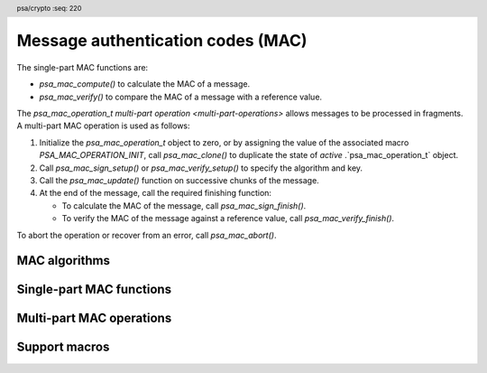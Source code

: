 .. SPDX-FileCopyrightText: Copyright 2018-2025 Arm Limited and/or its affiliates <open-source-office@arm.com>
.. SPDX-License-Identifier: CC-BY-SA-4.0 AND LicenseRef-Patent-license

.. header:: psa/crypto
    :seq: 220

.. _macs:

Message authentication codes (MAC)
==================================

The single-part MAC functions are:

*   `psa_mac_compute()` to calculate the MAC of a message.
*   `psa_mac_verify()` to compare the MAC of a message with a reference value.

The `psa_mac_operation_t` `multi-part operation <multi-part-operations>` allows messages to be processed in fragments. A multi-part MAC operation is used as follows:

1.  Initialize the `psa_mac_operation_t` object to zero, or by assigning the value of the associated macro `PSA_MAC_OPERATION_INIT`, call `psa_mac_clone()` to duplicate the state of *active* .`psa_mac_operation_t` object.
#.  Call `psa_mac_sign_setup()` or `psa_mac_verify_setup()` to specify the algorithm and key.
#.  Call the `psa_mac_update()` function on successive chunks of the message.
#.  At the end of the message, call the required finishing function:

    -   To calculate the MAC of the message, call `psa_mac_sign_finish()`.
    -   To verify the MAC of the message against a reference value, call `psa_mac_verify_finish()`.

To abort the operation or recover from an error, call `psa_mac_abort()`.

.. _mac-algorithms:

MAC algorithms
--------------

.. macro:: PSA_ALG_HMAC
    :definition: /* specification-defined value */

    .. summary::
        Macro to build an HMAC message-authentication-code algorithm from an underlying hash algorithm.

    .. param:: hash_alg
        A hash algorithm: a value of type `psa_algorithm_t` such that :code:`PSA_ALG_IS_HASH(hash_alg)` is true.

    .. return::
        The corresponding HMAC algorithm.

        Unspecified if ``hash_alg`` is not a supported hash algorithm.

    For example, :code:`PSA_ALG_HMAC(PSA_ALG_SHA_256)` is HMAC-SHA-256.

    The HMAC construction is defined in :RFC-title:`2104`.

    .. subsection:: Compatible key types

        | `PSA_KEY_TYPE_HMAC`

.. macro:: PSA_ALG_CBC_MAC
    :definition: ((psa_algorithm_t)0x03c00100)

    .. summary::
        The CBC-MAC message-authentication-code algorithm, constructed over a block cipher.

    .. warning::
        CBC-MAC is insecure in many cases. A more secure mode, such as `PSA_ALG_CMAC`, is recommended.

    The CBC-MAC algorithm must be used with a key for a block cipher. For example, one of `PSA_KEY_TYPE_AES`.

    CBC-MAC is defined as *MAC Algorithm 1* in :cite-title:`ISO9797`.

    .. subsection:: Compatible key types

        | `PSA_KEY_TYPE_AES`
        | `PSA_KEY_TYPE_ARIA`
        | `PSA_KEY_TYPE_DES`
        | `PSA_KEY_TYPE_CAMELLIA`
        | `PSA_KEY_TYPE_SM4`

.. macro:: PSA_ALG_CMAC
    :definition: ((psa_algorithm_t)0x03c00200)

    .. summary::
        The CMAC message-authentication-code algorithm, constructed over a block cipher.

    The CMAC algorithm must be used with a key for a block cipher. For example, when used with a key with type `PSA_KEY_TYPE_AES`, the resulting operation is AES-CMAC.

    CMAC is defined in :cite-title:`SP800-38B`.

    .. subsection:: Compatible key types

        | `PSA_KEY_TYPE_AES`
        | `PSA_KEY_TYPE_ARIA`
        | `PSA_KEY_TYPE_DES`
        | `PSA_KEY_TYPE_CAMELLIA`
        | `PSA_KEY_TYPE_SM4`

.. macro:: PSA_ALG_TRUNCATED_MAC
    :definition: /* specification-defined value */

    .. summary::
        Macro to build a truncated MAC algorithm.

    .. param:: mac_alg
        A MAC algorithm: a value of type `psa_algorithm_t` such that :code:`PSA_ALG_IS_MAC(mac_alg)` is true. This can be a truncated or untruncated MAC algorithm.
    .. param:: mac_length
        Desired length of the truncated MAC in bytes. This must be at most the untruncated length of the MAC and must be at least an implementation-specified minimum. The implementation-specified minimum must not be zero.

    .. return::
        The corresponding MAC algorithm with the specified length.

        Unspecified if ``mac_alg`` is not a supported MAC algorithm or if ``mac_length`` is too small or too large for the specified MAC algorithm.

    A truncated MAC algorithm is identical to the corresponding MAC algorithm except that the MAC value for the truncated algorithm consists of only the first ``mac_length`` bytes of the MAC value for the untruncated algorithm.

    .. note::
        This macro might allow constructing algorithm identifiers that are not valid, either because the specified length is larger than the untruncated MAC or because the specified length is smaller than permitted by the implementation.

    .. note::
        It is implementation-defined whether a truncated MAC that is truncated to the same length as the MAC of the untruncated algorithm is considered identical to the untruncated algorithm for policy comparison purposes.

    The untruncated MAC algorithm can be recovered using `PSA_ALG_FULL_LENGTH_MAC()`.

    .. subsection:: Compatible key types

        The resulting truncated MAC algorithm is compatible with the same key types as the MAC algorithm used to construct it.

.. macro:: PSA_ALG_FULL_LENGTH_MAC
    :definition: /* specification-defined value */

    .. summary::
        Macro to construct the MAC algorithm with an untruncated MAC, from a truncated MAC algorithm.

    .. param:: mac_alg
        A MAC algorithm: a value of type `psa_algorithm_t` such that :code:`PSA_ALG_IS_MAC(mac_alg)` is true. This can be a truncated or untruncated MAC algorithm.

    .. return::
        The corresponding MAC algorithm with an untruncated MAC.

        Unspecified if ``mac_alg`` is not a supported MAC algorithm.

    .. subsection:: Compatible key types

        The resulting untruncated MAC algorithm is compatible with the same key types as the MAC algorithm used to construct it.

.. macro:: PSA_ALG_AT_LEAST_THIS_LENGTH_MAC
    :definition: /* specification-defined value */

    .. summary::
        Macro to build a MAC minimum-MAC-length wildcard algorithm.

        .. versionadded:: 1.1

    .. param:: mac_alg
        A MAC algorithm: a value of type `psa_algorithm_t` such that :code:`PSA_ALG_IS_MAC(alg)` is true. This can be a truncated or untruncated MAC algorithm.
    .. param:: min_mac_length
        Desired minimum length of the message authentication code in bytes. This must be at most the untruncated length of the MAC and must be at least ``1``.

    .. return::
        The corresponding MAC wildcard algorithm with the specified minimum MAC length.

        Unspecified if ``mac_alg`` is not a supported MAC algorithm or if ``min_mac_length`` is less than ``1`` or too large for the specified MAC algorithm.

    A key with a minimum-MAC-length MAC wildcard algorithm as permitted-algorithm policy can be used with all MAC algorithms sharing the same base algorithm, and where the (potentially truncated) MAC length of the specific algorithm is equal to or larger then the wildcard algorithm's minimum MAC length.

    ..  note::
        When setting the minimum required MAC length to less than the smallest MAC length permitted by the base algorithm, this effectively becomes an 'any-MAC-length-permitted' policy for that base algorithm.

    The untruncated MAC algorithm can be recovered using `PSA_ALG_FULL_LENGTH_MAC()`.

    .. subsection:: Compatible key types

        The resulting wildcard MAC algorithm is compatible with the same key types as the MAC algorithm used to construct it.


Single-part MAC functions
-------------------------

.. function:: psa_mac_compute

    .. summary::
        Calculate the message authentication code (MAC) of a message.

    .. param:: psa_key_id_t key
        Identifier of the key to use for the operation.
        It must permit the usage `PSA_KEY_USAGE_SIGN_MESSAGE`.
    .. param:: psa_algorithm_t alg
        The MAC algorithm to compute: a value of type `psa_algorithm_t` such that :code:`PSA_ALG_IS_MAC(alg)` is true.
    .. param:: const uint8_t * input
        Buffer containing the input message.
    .. param:: size_t input_length
        Size of the ``input`` buffer in bytes.
    .. param:: uint8_t * mac
        Buffer where the MAC value is to be written.
    .. param:: size_t mac_size
        Size of the ``mac`` buffer in bytes.
        This must be appropriate for the selected algorithm and key:

        *   The exact MAC size is :code:`PSA_MAC_LENGTH(key_type, key_bits, alg)` where ``key_type`` and ``key_bits`` are attributes of the key used to compute the MAC.
        *   `PSA_MAC_MAX_SIZE` evaluates to the maximum MAC size of any supported MAC algorithm.

    .. param:: size_t * mac_length
        On success, the number of bytes that make up the MAC value.

    .. return:: psa_status_t
    .. retval:: PSA_SUCCESS
        Success.
        The first ``(*mac_length)`` bytes of ``mac`` contain the MAC value.
    .. retval:: PSA_ERROR_INVALID_HANDLE
        ``key`` is not a valid key identifier.
    .. retval:: PSA_ERROR_NOT_PERMITTED
        The key does not have the `PSA_KEY_USAGE_SIGN_MESSAGE` flag, or it does not permit the requested algorithm.
    .. retval:: PSA_ERROR_INVALID_ARGUMENT
        The following conditions can result in this error:

        *   ``alg`` is not a MAC algorithm.
        *   ``key`` is not compatible with ``alg``.
        *   ``input_length`` is too large for ``alg``.
    .. retval:: PSA_ERROR_NOT_SUPPORTED
        The following conditions can result in this error:

        *   ``alg`` is not supported or is not a MAC algorithm.
        *   ``key`` is not supported for use with ``alg``.
        *   ``input_length`` is too large for the implementation.
    .. retval:: PSA_ERROR_BUFFER_TOO_SMALL
        The size of the ``mac`` buffer is too small.
        `PSA_MAC_LENGTH()` or `PSA_MAC_MAX_SIZE` can be used to determine a sufficient buffer size.
    .. retval:: PSA_ERROR_INSUFFICIENT_MEMORY
    .. retval:: PSA_ERROR_COMMUNICATION_FAILURE
    .. retval:: PSA_ERROR_CORRUPTION_DETECTED
    .. retval:: PSA_ERROR_STORAGE_FAILURE
    .. retval:: PSA_ERROR_DATA_CORRUPT
    .. retval:: PSA_ERROR_DATA_INVALID
    .. retval:: PSA_ERROR_BAD_STATE
        The library requires initializing by a call to `psa_crypto_init()`.

    .. note::
        To verify the MAC of a message against an expected value, use `psa_mac_verify()` instead. Beware that comparing integrity or authenticity data such as MAC values with a function such as ``memcmp()`` is risky because the time taken by the comparison might leak information about the MAC value which could allow an attacker to guess a valid MAC and thereby bypass security controls.

.. function:: psa_mac_verify

    .. summary::
        Calculate the MAC of a message and compare it with a reference value.

    .. param:: psa_key_id_t key
        Identifier of the key to use for the operation.
        It must permit the usage `PSA_KEY_USAGE_VERIFY_MESSAGE`.
    .. param:: psa_algorithm_t alg
        The MAC algorithm to compute: a value of type `psa_algorithm_t` such that :code:`PSA_ALG_IS_MAC(alg)` is true.
    .. param:: const uint8_t * input
        Buffer containing the input message.
    .. param:: size_t input_length
        Size of the ``input`` buffer in bytes.
    .. param:: const uint8_t * mac
        Buffer containing the expected MAC value.
    .. param:: size_t mac_length
        Size of the ``mac`` buffer in bytes.

    .. return:: psa_status_t
    .. retval:: PSA_SUCCESS
        Success.
        The expected MAC is identical to the actual MAC of the input.
    .. retval:: PSA_ERROR_INVALID_SIGNATURE
        The calculated MAC of the message does not match the value in ``mac``.
    .. retval:: PSA_ERROR_INVALID_HANDLE
        ``key`` is not a valid key identifier.
    .. retval:: PSA_ERROR_NOT_PERMITTED
        The key does not have the `PSA_KEY_USAGE_VERIFY_MESSAGE` flag, or it does not permit the requested algorithm.
    .. retval:: PSA_ERROR_INVALID_ARGUMENT
        The following conditions can result in this error:

        *   ``alg`` is not a MAC algorithm.
        *   ``key`` is not compatible with ``alg``.
        *   ``input_length`` is too large for ``alg``.
    .. retval:: PSA_ERROR_NOT_SUPPORTED
        The following conditions can result in this error:

        *   ``alg`` is not supported or is not a MAC algorithm.
        *   ``key`` is not supported for use with ``alg``.
        *   ``input_length`` is too large for the implementation.
    .. retval:: PSA_ERROR_INSUFFICIENT_MEMORY
    .. retval:: PSA_ERROR_COMMUNICATION_FAILURE
    .. retval:: PSA_ERROR_CORRUPTION_DETECTED
    .. retval:: PSA_ERROR_STORAGE_FAILURE
    .. retval:: PSA_ERROR_DATA_CORRUPT
    .. retval:: PSA_ERROR_DATA_INVALID
    .. retval:: PSA_ERROR_BAD_STATE
        The library requires initializing by a call to `psa_crypto_init()`.

Multi-part MAC operations
-------------------------

.. typedef:: /* implementation-defined type */ psa_mac_operation_t

    .. summary::
        The type of the state object for multi-part MAC operations.

    Before calling any function on a MAC operation object, the application must initialize it by any of the following means:

    *   Set the object to all-bits-zero, for example:

        .. code-block:: xref

            psa_mac_operation_t operation;
            memset(&operation, 0, sizeof(operation));

    *   Initialize the object to logical zero values by declaring the object as static or global without an explicit initializer, for example:

        .. code-block:: xref

            static psa_mac_operation_t operation;

    *   Initialize the object to the initializer `PSA_MAC_OPERATION_INIT`, for example:

        .. code-block:: xref

            psa_mac_operation_t operation = PSA_MAC_OPERATION_INIT;

    *   Assign the result of the function `psa_mac_operation_init()` to the object, for example:

        .. code-block:: xref

            psa_mac_operation_t operation;
            operation = psa_mac_operation_init();

    This is an implementation-defined type. Applications that make assumptions about the content of this object will result in implementation-specific behavior, and are non-portable.

.. macro:: PSA_MAC_OPERATION_INIT
    :definition: /* implementation-defined value */

    .. summary::
        This macro returns a suitable initializer for a MAC operation object of type `psa_mac_operation_t`.

.. function:: psa_mac_operation_init

    .. summary::
        Return an initial value for a MAC operation object.

    .. return:: psa_mac_operation_t

.. function:: psa_mac_sign_setup

    .. summary::
        Set up a multi-part MAC calculation operation.

    .. param:: psa_mac_operation_t * operation
        The operation object to set up. It must have been initialized as per the documentation for `psa_mac_operation_t` and not yet in use.
    .. param:: psa_key_id_t key
        Identifier of the key to use for the operation. It must remain valid until the operation terminates.
        It must permit the usage `PSA_KEY_USAGE_SIGN_MESSAGE`.
    .. param:: psa_algorithm_t alg
        The MAC algorithm to compute: a value of type `psa_algorithm_t` such that :code:`PSA_ALG_IS_MAC(alg)` is true.

    .. return:: psa_status_t
    .. retval:: PSA_SUCCESS
        Success. The operation is now active.
    .. retval:: PSA_ERROR_INVALID_HANDLE
        ``key`` is not a valid key identifier.
    .. retval:: PSA_ERROR_NOT_PERMITTED
        The key does not have the `PSA_KEY_USAGE_SIGN_MESSAGE` flag, or it does not permit the requested algorithm.
    .. retval:: PSA_ERROR_INVALID_ARGUMENT
        The following conditions can result in this error:

        *   ``alg`` is not a MAC algorithm.
        *   ``key`` is not compatible with ``alg``.
    .. retval:: PSA_ERROR_NOT_SUPPORTED
        The following conditions can result in this error:

        *   ``alg`` is not supported or is not a MAC algorithm.
        *   ``key`` is not supported for use with ``alg``.
    .. retval:: PSA_ERROR_INSUFFICIENT_MEMORY
    .. retval:: PSA_ERROR_COMMUNICATION_FAILURE
    .. retval:: PSA_ERROR_CORRUPTION_DETECTED
    .. retval:: PSA_ERROR_STORAGE_FAILURE
    .. retval:: PSA_ERROR_DATA_CORRUPT
    .. retval:: PSA_ERROR_DATA_INVALID
    .. retval:: PSA_ERROR_BAD_STATE
        The following conditions can result in this error:

        *   The operation state is not valid: it must be inactive.
        *   The library requires initializing by a call to `psa_crypto_init()`.

    This function sets up the calculation of the message authentication code (MAC) of a byte string. To verify the MAC of a message against an expected value, use `psa_mac_verify_setup()` instead.

    The sequence of operations to calculate a MAC is as follows:

    1.  Allocate a MAC operation object which will be passed to all the functions listed here.
    #.  Initialize the operation object with one of the methods described in the documentation for `psa_mac_operation_t`, e.g. `PSA_MAC_OPERATION_INIT`.
    #.  Call `psa_mac_sign_setup()` to specify the algorithm and key.
    #.  Call `psa_mac_update()` zero, one or more times, passing a fragment of the message each time. The MAC that is calculated is the MAC of the concatenation of these messages in order.
    #.  At the end of the message, call `psa_mac_sign_finish()` to finish calculating the MAC value and retrieve it.

    After a successful call to `psa_mac_sign_setup()`, the operation is active, and the application must eventually terminate the operation. The following events terminate an operation:

    *   A successful call to `psa_mac_sign_finish()`.
    *   A call to `psa_mac_abort()`.

    If `psa_mac_sign_setup()` returns an error, the operation object is unchanged. If a subsequent function call with an active operation returns an error, the operation enters an error state.

    To abandon an active operation, or reset an operation in an error state, call `psa_mac_abort()`.

    See :secref:`multi-part-operations`.

.. function:: psa_mac_verify_setup

    .. summary::
        Set up a multi-part MAC verification operation.

    .. param:: psa_mac_operation_t * operation
        The operation object to set up. It must have been initialized as per the documentation for `psa_mac_operation_t` and not yet in use.
    .. param:: psa_key_id_t key
        Identifier of the key to use for the operation. It must remain valid until the operation terminates.
        It must permit the usage `PSA_KEY_USAGE_VERIFY_MESSAGE`.
    .. param:: psa_algorithm_t alg
        The MAC algorithm to compute: a value of type `psa_algorithm_t` such that :code:`PSA_ALG_IS_MAC(alg)` is true.

    .. return:: psa_status_t
    .. retval:: PSA_SUCCESS
        Success. The operation is now active.
    .. retval:: PSA_ERROR_INVALID_HANDLE
        ``key`` is not a valid key identifier.
    .. retval:: PSA_ERROR_NOT_PERMITTED
        The key does not have the `PSA_KEY_USAGE_VERIFY_MESSAGE` flag, or it does not permit the requested algorithm.
    .. retval:: PSA_ERROR_INVALID_ARGUMENT
        The following conditions can result in this error:

        *   ``alg`` is not a MAC algorithm.
        *   ``key`` is not compatible with ``alg``.
    .. retval:: PSA_ERROR_NOT_SUPPORTED
        The following conditions can result in this error:

        *   ``alg`` is not supported or is not a MAC algorithm.
        *   ``key`` is not supported for use with ``alg``.
    .. retval:: PSA_ERROR_INSUFFICIENT_MEMORY
    .. retval:: PSA_ERROR_COMMUNICATION_FAILURE
    .. retval:: PSA_ERROR_CORRUPTION_DETECTED
    .. retval:: PSA_ERROR_STORAGE_FAILURE
    .. retval:: PSA_ERROR_DATA_CORRUPT
    .. retval:: PSA_ERROR_DATA_INVALID
    .. retval:: PSA_ERROR_BAD_STATE
        The following conditions can result in this error:

        *   The operation state is not valid: it must be inactive.
        *   The library requires initializing by a call to `psa_crypto_init()`.

    This function sets up the verification of the message authentication code (MAC) of a byte string against an expected value.

    The sequence of operations to verify a MAC is as follows:

    1.  Allocate a MAC operation object which will be passed to all the functions listed here.
    #.  Initialize the operation object with one of the methods described in the documentation for `psa_mac_operation_t`, e.g. `PSA_MAC_OPERATION_INIT`.
    #.  Call `psa_mac_verify_setup()` to specify the algorithm and key.
    #.  Call `psa_mac_update()` zero, one or more times, passing a fragment of the message each time. The MAC that is calculated is the MAC of the concatenation of these messages in order.
    #.  At the end of the message, call `psa_mac_verify_finish()` to finish calculating the actual MAC of the message and verify it against the expected value.

    After a successful call to `psa_mac_verify_setup()`, the operation is active, and the application must eventually terminate the operation. The following events terminate an operation:

    *   A successful call to `psa_mac_verify_finish()`.
    *   A call to `psa_mac_abort()`.

    If `psa_mac_verify_setup()` returns an error, the operation object is unchanged. If a subsequent function call with an active operation returns an error, the operation enters an error state.

    To abandon an active operation, or reset an operation in an error state, call `psa_mac_abort()`.

    See :secref:`multi-part-operations`.

.. function:: psa_mac_update

    .. summary::
        Add a message fragment to a multi-part MAC operation.

    .. param:: psa_mac_operation_t * operation
        Active MAC operation.
    .. param:: const uint8_t * input
        Buffer containing the message fragment to add to the MAC calculation.
    .. param:: size_t input_length
        Size of the ``input`` buffer in bytes.

    .. return:: psa_status_t
    .. retval:: PSA_SUCCESS
        Success.
    .. retval:: PSA_ERROR_BAD_STATE
        The following conditions can result in this error:

        *   The operation state is not valid: it must be active.
        *   The library requires initializing by a call to `psa_crypto_init()`.
    .. retval:: PSA_ERROR_INVALID_ARGUMENT
        The total input for the operation is too large for the MAC algorithm.
    .. retval:: PSA_ERROR_NOT_SUPPORTED
        The total input for the operation is too large for the implementation.
    .. retval:: PSA_ERROR_INSUFFICIENT_MEMORY
    .. retval:: PSA_ERROR_COMMUNICATION_FAILURE
    .. retval:: PSA_ERROR_CORRUPTION_DETECTED
    .. retval:: PSA_ERROR_STORAGE_FAILURE
    .. retval:: PSA_ERROR_DATA_CORRUPT
    .. retval:: PSA_ERROR_DATA_INVALID

    The application must call `psa_mac_sign_setup()` or `psa_mac_verify_setup()` before calling this function.

    If this function returns an error status, the operation enters an error state and must be aborted by calling `psa_mac_abort()`.

.. function:: psa_mac_sign_finish

    .. summary::
        Finish the calculation of the MAC of a message.

    .. param:: psa_mac_operation_t * operation
        Active MAC operation.
    .. param:: uint8_t * mac
        Buffer where the MAC value is to be written.
    .. param:: size_t mac_size
        Size of the ``mac`` buffer in bytes.
        This must be appropriate for the selected algorithm and key:

        *   The exact MAC size is :code:`PSA_MAC_LENGTH(key_type, key_bits, alg)` where ``key_type`` and ``key_bits`` are attributes of the key, and ``alg`` is the algorithm used to compute the MAC.
        *   `PSA_MAC_MAX_SIZE` evaluates to the maximum MAC size of any supported MAC algorithm.

    .. param:: size_t * mac_length
        On success, the number of bytes that make up the MAC value.
        This is always :code:`PSA_MAC_LENGTH(key_type, key_bits, alg)` where ``key_type`` and ``key_bits`` are attributes of the key, and ``alg`` is the algorithm used to compute the MAC.

    .. return:: psa_status_t
    .. retval:: PSA_SUCCESS
        Success.
        The first ``(*mac_length)`` bytes of ``mac`` contain the MAC value.
    .. retval:: PSA_ERROR_BAD_STATE
        The following conditions can result in this error:

        *   The operation state is not valid: it must be an active mac sign operation.
        *   The library requires initializing by a call to `psa_crypto_init()`.
    .. retval:: PSA_ERROR_BUFFER_TOO_SMALL
        The size of the ``mac`` buffer is too small.
        `PSA_MAC_LENGTH()` or `PSA_MAC_MAX_SIZE` can be used to determine a sufficient buffer size.
    .. retval:: PSA_ERROR_INSUFFICIENT_MEMORY
    .. retval:: PSA_ERROR_COMMUNICATION_FAILURE
    .. retval:: PSA_ERROR_CORRUPTION_DETECTED
    .. retval:: PSA_ERROR_STORAGE_FAILURE
    .. retval:: PSA_ERROR_DATA_CORRUPT
    .. retval:: PSA_ERROR_DATA_INVALID

    The application must call `psa_mac_sign_setup()` before calling this function. This function calculates the MAC of the message formed by concatenating the inputs passed to preceding calls to `psa_mac_update()`.

    When this function returns successfully, the operation becomes inactive. If this function returns an error status, the operation enters an error state and must be aborted by calling `psa_mac_abort()`.

    .. warning::
        It is not recommended to use this function when a specific value is expected for the MAC. Call `psa_mac_verify_finish()` instead with the expected MAC value.

        Comparing integrity or authenticity data such as MAC values with a function such as ``memcmp()`` is risky because the time taken by the comparison might leak information about the hashed data which could allow an attacker to guess a valid MAC and thereby bypass security controls.

.. function:: psa_mac_verify_finish

    .. summary::
        Finish the calculation of the MAC of a message and compare it with an expected value.

    .. param:: psa_mac_operation_t * operation
        Active MAC operation.
    .. param:: const uint8_t * mac
        Buffer containing the expected MAC value.
    .. param:: size_t mac_length
        Size of the ``mac`` buffer in bytes.

    .. return:: psa_status_t
    .. retval:: PSA_SUCCESS
        Success.
        The expected MAC is identical to the actual MAC of the message.
    .. retval:: PSA_ERROR_INVALID_SIGNATURE
        The calculated MAC of the message does not match the value in ``mac``.
    .. retval:: PSA_ERROR_BAD_STATE
        The following conditions can result in this error:

        *   The operation state is not valid: it must be an active mac verify operation.
        *   The library requires initializing by a call to `psa_crypto_init()`.
    .. retval:: PSA_ERROR_INSUFFICIENT_MEMORY
    .. retval:: PSA_ERROR_COMMUNICATION_FAILURE
    .. retval:: PSA_ERROR_CORRUPTION_DETECTED
    .. retval:: PSA_ERROR_STORAGE_FAILURE
    .. retval:: PSA_ERROR_DATA_CORRUPT
    .. retval:: PSA_ERROR_DATA_INVALID

    The application must call `psa_mac_verify_setup()` before calling this function. This function calculates the MAC of the message formed by concatenating the inputs passed to preceding calls to `psa_mac_update()`. It then compares the calculated MAC with the expected MAC passed as a parameter to this function.

    When this function returns successfully, the operation becomes inactive. If this function returns an error status, the operation enters an error state and must be aborted by calling `psa_mac_abort()`.

    .. note::
        Implementations must make the best effort to ensure that the comparison between the actual MAC and the expected MAC is performed in constant time.

.. function:: psa_mac_abort

    .. summary::
        Abort a MAC operation.

    .. param:: psa_mac_operation_t * operation
        Initialized MAC operation.

    .. return:: psa_status_t
    .. retval:: PSA_SUCCESS
        Success.
        The operation object can now be discarded or reused.
    .. retval:: PSA_ERROR_COMMUNICATION_FAILURE
    .. retval:: PSA_ERROR_CORRUPTION_DETECTED
    .. retval:: PSA_ERROR_BAD_STATE
        The library requires initializing by a call to `psa_crypto_init()`.

    Aborting an operation frees all associated resources except for the ``operation`` object itself. Once aborted, the operation object can be reused for another operation by calling `psa_mac_sign_setup()` or `psa_mac_verify_setup()` again.

    This function can be called any time after the operation object has been initialized by one of the methods described in `psa_mac_operation_t`.

    In particular, calling `psa_mac_abort()` after the operation has been terminated by a call to `psa_mac_abort()`, `psa_mac_sign_finish()` or `psa_mac_verify_finish()` is safe and has no effect.

.. function:: psa_mac_clone

    .. summary::
        Clone a MAC operation.

    .. param:: const psa_mac_operation_t * source_operation
        The active MAC operation to clone.
    .. param:: psa_mac_operation_t * target_operation
        The operation object to set up. It must be initialized but not active.

    .. return:: psa_status_t
    .. retval:: PSA_SUCCESS
        Success.
        ``target_operation`` is ready to continue the same MAC operation as ``source_operation``.
    .. retval:: PSA_ERROR_BAD_STATE
        The following conditions can result in this error:

        *   The ``source_operation`` state is not valid: it must be active.
        *   The ``target_operation`` state is not valid: it must be inactive.
        *   The library requires initializing by a call to `psa_crypto_init()`.
    .. retval:: PSA_ERROR_COMMUNICATION_FAILURE
    .. retval:: PSA_ERROR_CORRUPTION_DETECTED
    .. retval:: PSA_ERROR_INSUFFICIENT_MEMORY

    This function copies the state of an ongoing MAC operation to a new operation object. In other words, this function is equivalent to calling `psa_mac_setup()` on ``target_operation`` with the same algorithm that ``source_operation`` was set up for, then `psa_mac_update()` on ``target_operation`` with the same input that that was passed to ``source_operation``. After this function returns, the two objects are independent, i.e. subsequent calls involving one of the objects do not affect the other object.
    

Support macros
--------------

.. macro:: PSA_ALG_IS_HMAC
    :definition: /* specification-defined value */

    .. summary::
        Whether the specified algorithm is an HMAC algorithm.

    .. param:: alg
        An algorithm identifier: a value of type `psa_algorithm_t`.

    .. return::
        ``1`` if ``alg`` is an HMAC algorithm, ``0`` otherwise. This macro can return either ``0`` or ``1`` if ``alg`` is not a supported algorithm identifier.

    HMAC is a family of MAC algorithms that are based on a hash function.

.. macro:: PSA_ALG_IS_BLOCK_CIPHER_MAC
    :definition: /* specification-defined value */

    .. summary::
        Whether the specified algorithm is a MAC algorithm based on a block cipher.

    .. param:: alg
        An algorithm identifier: a value of type `psa_algorithm_t`.

    .. return::
        ``1`` if ``alg`` is a MAC algorithm based on a block cipher, ``0`` otherwise. This macro can return either ``0`` or ``1`` if ``alg`` is not a supported algorithm identifier.

.. macro:: PSA_MAC_LENGTH
    :definition: /* implementation-defined value */

    .. summary::
        The size of the output of `psa_mac_compute()` and `psa_mac_sign_finish()`, in bytes.

    .. param:: key_type
        The type of the MAC key.
    .. param:: key_bits
        The size of the MAC key in bits.
    .. param:: alg
        A MAC algorithm: a value of type `psa_algorithm_t` such that :code:`PSA_ALG_IS_MAC(alg)` is true.

    .. return::
        The MAC length for the specified algorithm with the specified key parameters.

        ``0`` if the MAC algorithm is not recognized.

        Either ``0`` or the correct length for a MAC algorithm that the implementation recognizes, but does not support.

        Unspecified if the key parameters are not consistent with the algorithm.

    If the size of the MAC buffer is at least this large, it is guaranteed that `psa_mac_compute()` and `psa_mac_sign_finish()` will not fail due to an insufficient buffer size.

    This is also the MAC length that `psa_mac_verify()` and `psa_mac_verify_finish()` expect.

    See also `PSA_MAC_MAX_SIZE`.

.. macro:: PSA_MAC_MAX_SIZE
    :definition: /* implementation-defined value */

    .. summary::
        A sufficient buffer size for storing the MAC output by `psa_mac_verify()` and `psa_mac_verify_finish()`, for any of the supported key types and MAC algorithms.

    If the size of the MAC buffer is at least this large, it is guaranteed that `psa_mac_verify()` and `psa_mac_verify_finish()` will not fail due to an insufficient buffer size.

    See also `PSA_MAC_LENGTH()`.
